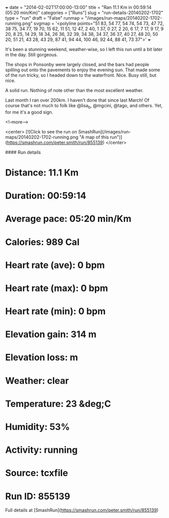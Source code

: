 +++
date = "2014-02-02T17:00:00-13:00"
title = "Ran 11.1 Km in 00:59:14 (05:20 min/Km)"
categories = ["Runs"]
slug = "run-details-20140202-1702"
type = "run"
draft = "False"
runmap = "/images/run-maps/20140202-1702-running.png"
svgmap = '<polyline points="51 83, 54 77, 54 74, 54 73, 47 72, 38 75, 34 77, 19 70, 15 62, 11 51, 12 47, 2 40, 1 37, 0 27, 2 20, 6 17, 7 17, 9 17, 9 20, 8 25, 14 29, 18 34, 26 36, 32 39, 34 38, 34 37, 36 37, 40 27, 48 20, 50 20, 51 21, 43 28, 43 29, 87 41, 94 44, 100 46, 92 44, 88 41, 73 37">'
+++

It's been a stunning weekend, weather-wise, so I left this run until a bit later in the day. Still gorgeous. 

The shops in Ponsonby were largely closed, and the bars had people spilling out onto the pavements to enjoy the evening sun. That made some of the run tricky, so I headed down to the waterfront. Nice. Busy still, but nice. 

A solid run. Nothing of note other than the most excellent weather. 

Last month I ran over 200km. I haven't done that since last March!  Of course that's not much to folk like @lisa_b, @mgcini, @tago, and others. Yet, for me it's a good sign. 



<!--more-->

<center>
[![Click to see the run on SmashRun](/images/run-maps/20140202-1702-running.png "A map of this run")](https://smashrun.com/peter.smith/run/855139)
</center>

#### Run details

* Distance: 11.1 Km
* Duration: 00:59:14
* Average pace: 05:20 min/Km
* Calories: 989 Cal
* Heart rate (ave): 0 bpm
* Heart rate (max): 0 bpm
* Heart rate (min): 0 bpm
* Elevation gain: 314 m
* Elevation loss:  m
* Weather: clear
* Temperature: 23 &deg;C
* Humidity: 53%
* Activity: running
* Source: tcxfile
* Run ID: 855139

Full details at [SmashRun](https://smashrun.com/peter.smith/run/855139)